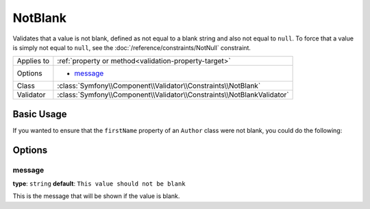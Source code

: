 NotBlank
========

Validates that a value is not blank, defined as not equal to a blank string
and also not equal to ``null``. To force that a value is simply not equal to
``null``, see the :doc:`/reference/constraints/NotNull` constraint.

+----------------+------------------------------------------------------------------------+
| Applies to     | :ref:`property or method<validation-property-target>`                  |
+----------------+------------------------------------------------------------------------+
| Options        | - `message`_                                                           |
+----------------+------------------------------------------------------------------------+
| Class          | :class:`Symfony\\Component\\Validator\\Constraints\\NotBlank`          |
+----------------+------------------------------------------------------------------------+
| Validator      | :class:`Symfony\\Component\\Validator\\Constraints\\NotBlankValidator` |
+----------------+------------------------------------------------------------------------+

Basic Usage
-----------

If you wanted to ensure that the ``firstName`` property of an ``Author`` class
were not blank, you could do the following:

.. configuration-block::

    .. code-block:: yaml

        # src/BlogBundle/Resources/config/validation.yml
        Acme\BlogBundle\Entity\Author:
            properties:
                firstName:
                    - NotBlank: ~

    .. code-block:: php-annotations

        // src/Acme/BlogBundle/Entity/Author.php
        namespace Acme\BlogBundle\Entity;

        use Symfony\Component\Validator\Constraints as Assert;

        class Author
        {
            /**
             * @Assert\NotBlank()
             */
            protected $firstName;
        }

    .. code-block:: xml

        <!-- src/Acme/BlogBundle/Resources/config/validation.xml -->
        <class name="Acme\BlogBundle\Entity\Author">
            <property name="firstName">
                <constraint name="NotBlank" />
            </property>
        </class>

    .. code-block:: php

        // src/Acme/BlogBundle/Entity/Author.php
        namespace Acme\BlogBundle\Entity;

        use Symfony\Component\Validator\Mapping\ClassMetadata;
        use Symfony\Component\Validator\Constraints as Assert;

        class Author
        {
            public static function loadValidatorMetadata(ClassMetadata $metadata)
            {
                $metadata->addPropertyConstraint('firstName', new Assert\NotBlank());
            }
        }

Options
-------

message
~~~~~~~

**type**: ``string`` **default**: ``This value should not be blank``

This is the message that will be shown if the value is blank.

